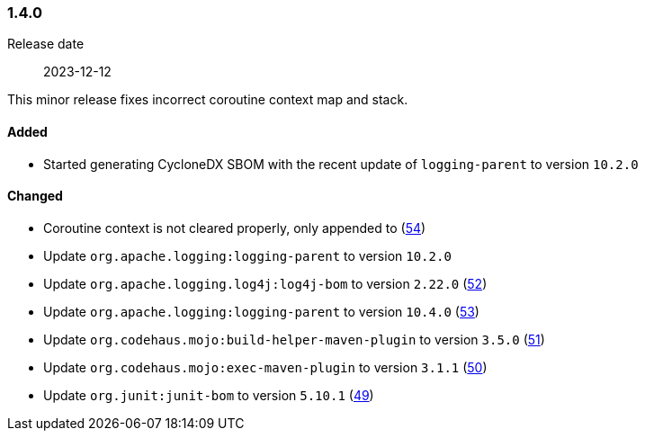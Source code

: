 ////
    Licensed to the Apache Software Foundation (ASF) under one or more
    contributor license agreements.  See the NOTICE file distributed with
    this work for additional information regarding copyright ownership.
    The ASF licenses this file to You under the Apache License, Version 2.0
    (the "License"); you may not use this file except in compliance with
    the License.  You may obtain a copy of the License at

    http://www.apache.org/licenses/LICENSE-2.0

    Unless required by applicable law or agreed to in writing, software
    distributed under the License is distributed on an "AS IS" BASIS,
    WITHOUT WARRANTIES OR CONDITIONS OF ANY KIND, either express or implied.
    See the License for the specific language governing permissions and
    limitations under the License.
////

////
    ██     ██  █████  ██████  ███    ██ ██ ███    ██  ██████  ██
    ██     ██ ██   ██ ██   ██ ████   ██ ██ ████   ██ ██       ██
    ██  █  ██ ███████ ██████  ██ ██  ██ ██ ██ ██  ██ ██   ███ ██
    ██ ███ ██ ██   ██ ██   ██ ██  ██ ██ ██ ██  ██ ██ ██    ██
     ███ ███  ██   ██ ██   ██ ██   ████ ██ ██   ████  ██████  ██

    IF THIS FILE DOESN'T HAVE A `.ftl` SUFFIX, IT IS AUTO-GENERATED, DO NOT EDIT IT!

    Version-specific release notes (`7.8.0.adoc`, etc.) are generated from `src/changelog/*/.release-notes.adoc.ftl`.
    Auto-generation happens during `generate-sources` phase of Maven.
    Hence, you must always

    1. Find and edit the associated `.release-notes.adoc.ftl`
    2. Run `./mvnw generate-sources`
    3. Commit both `.release-notes.adoc.ftl` and the generated `7.8.0.adoc`
////

[#release-notes-1-4-0]
=== 1.4.0

Release date:: 2023-12-12

This minor release fixes incorrect coroutine context map and stack.


==== Added

* Started generating CycloneDX SBOM with the recent update of `logging-parent` to version `10.2.0`

==== Changed

* Coroutine context is not cleared properly, only appended to (https://github.com/apache/logging-log4j-kotlin/issues/54[54])
* Update `org.apache.logging:logging-parent` to version `10.2.0`
* Update `org.apache.logging.log4j:log4j-bom` to version `2.22.0` (https://github.com/apache/logging-log4j-kotlin/pull/52[52])
* Update `org.apache.logging:logging-parent` to version `10.4.0` (https://github.com/apache/logging-log4j-kotlin/pull/53[53])
* Update `org.codehaus.mojo:build-helper-maven-plugin` to version `3.5.0` (https://github.com/apache/logging-log4j-kotlin/pull/51[51])
* Update `org.codehaus.mojo:exec-maven-plugin` to version `3.1.1` (https://github.com/apache/logging-log4j-kotlin/pull/50[50])
* Update `org.junit:junit-bom` to version `5.10.1` (https://github.com/apache/logging-log4j-kotlin/pull/49[49])
